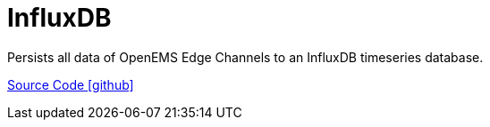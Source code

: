 = InfluxDB

Persists all data of OpenEMS Edge Channels to an InfluxDB timeseries database.

https://github.com/OpenEMS/openems/tree/develop/io.openems.edge.timedata.influxdb[Source Code icon:github[]]
